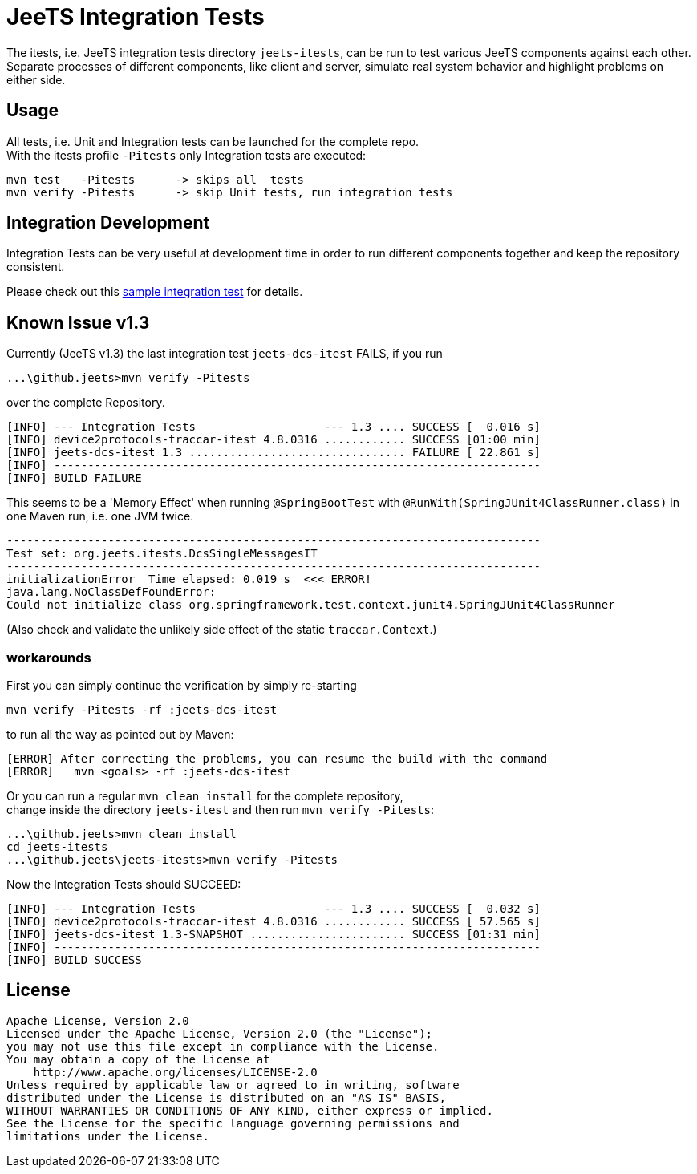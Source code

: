 
= JeeTS Integration Tests

The itests, i.e. JeeTS integration tests directory `jeets-itests`, 
can be run to test various JeeTS components against each other.
Separate processes of different components, like client and server,
simulate real system behavior and highlight problems on either side. 


== Usage

All tests, i.e. Unit and Integration tests can be launched for the complete repo. +
With the itests profile `-Pitests` only Integration tests are executed:
	
	mvn test   -Pitests	 -> skips all  tests
	mvn verify -Pitests	 -> skip Unit tests, run integration tests


== Integration Development

Integration Tests can be very useful at development time in order to run 
different components together and keep the repository consistent.

Please check out this link:./device2protocols-traccar/README.adoc[sample integration test] for details.


== Known Issue v1.3

Currently (JeeTS v1.3) the last integration test `jeets-dcs-itest` FAILS, if you run 

	 ...\github.jeets>mvn verify -Pitests

over the complete Repository.

	[INFO] --- Integration Tests                   --- 1.3 .... SUCCESS [  0.016 s]
	[INFO] device2protocols-traccar-itest 4.8.0316 ............ SUCCESS [01:00 min]
	[INFO] jeets-dcs-itest 1.3 ................................ FAILURE [ 22.861 s]
	[INFO] ------------------------------------------------------------------------
	[INFO] BUILD FAILURE

This seems to be a 'Memory Effect' when running `@SpringBootTest` with `@RunWith(SpringJUnit4ClassRunner.class)`
in one Maven run, i.e. one JVM twice.

	-------------------------------------------------------------------------------
	Test set: org.jeets.itests.DcsSingleMessagesIT
	-------------------------------------------------------------------------------
	initializationError  Time elapsed: 0.019 s  <<< ERROR!
	java.lang.NoClassDefFoundError: 
	Could not initialize class org.springframework.test.context.junit4.SpringJUnit4ClassRunner

(Also check and validate the unlikely side effect of the static `traccar.Context`.)


=== workarounds

First you can simply continue the verification by simply re-starting

	mvn verify -Pitests -rf :jeets-dcs-itest

to run all the way as pointed out by Maven:

	[ERROR] After correcting the problems, you can resume the build with the command
	[ERROR]   mvn <goals> -rf :jeets-dcs-itest

Or you can run a regular `mvn clean install` for the complete repository, +
change inside the directory `jeets-itest` and then run `mvn verify -Pitests`:

	 ...\github.jeets>mvn clean install
	 cd jeets-itests
	 ...\github.jeets\jeets-itests>mvn verify -Pitests

Now the Integration Tests should SUCCEED:

	[INFO] --- Integration Tests                   --- 1.3 .... SUCCESS [  0.032 s]
	[INFO] device2protocols-traccar-itest 4.8.0316 ............ SUCCESS [ 57.565 s]
	[INFO] jeets-dcs-itest 1.3-SNAPSHOT ....................... SUCCESS [01:31 min]
	[INFO] ------------------------------------------------------------------------
	[INFO] BUILD SUCCESS



## License

    Apache License, Version 2.0
    Licensed under the Apache License, Version 2.0 (the "License");
    you may not use this file except in compliance with the License.
    You may obtain a copy of the License at
        http://www.apache.org/licenses/LICENSE-2.0
    Unless required by applicable law or agreed to in writing, software
    distributed under the License is distributed on an "AS IS" BASIS,
    WITHOUT WARRANTIES OR CONDITIONS OF ANY KIND, either express or implied.
    See the License for the specific language governing permissions and
    limitations under the License.
